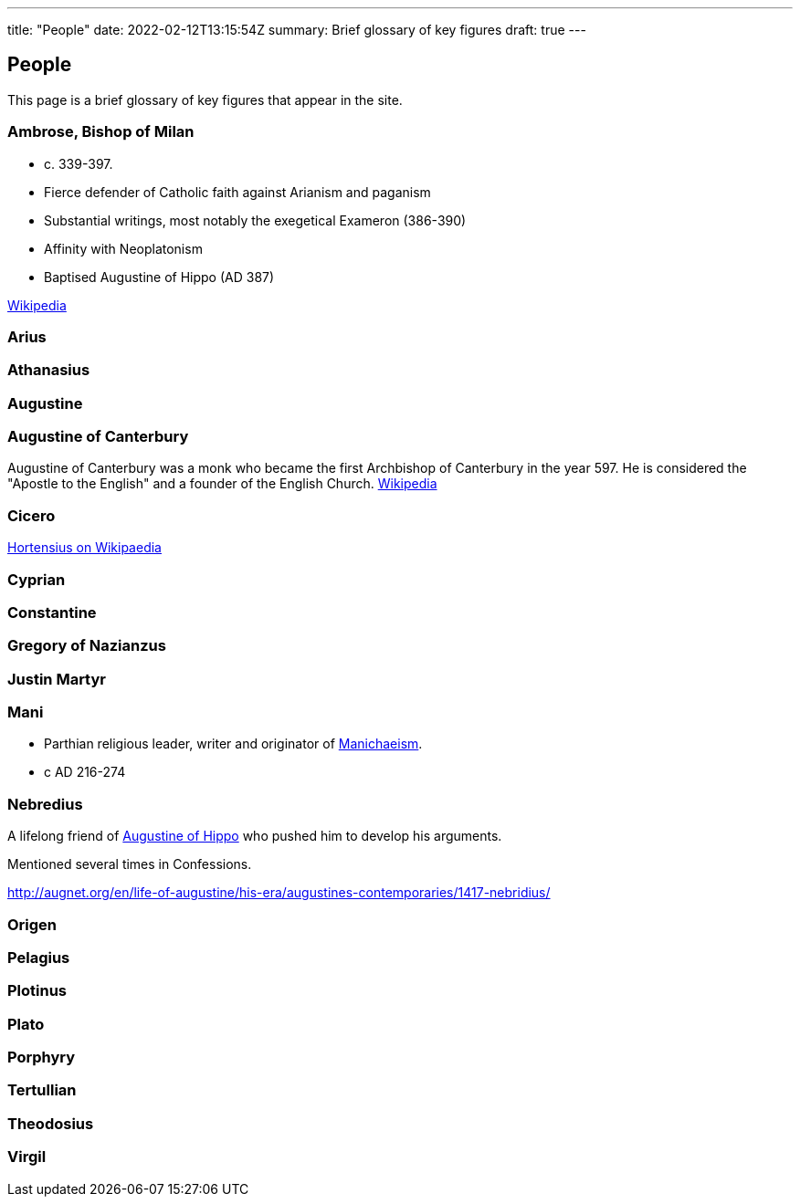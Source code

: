 ---
title: "People"
date: 2022-02-12T13:15:54Z
summary: Brief glossary of key figures
draft: true
---

## People

This page is a brief glossary of key figures that appear in the site.

### Ambrose, Bishop of Milan

- c. 339-397.
- Fierce defender of Catholic faith against Arianism and paganism
- Substantial writings, most notably the exegetical Exameron (386-390)
- Affinity with Neoplatonism
- Baptised Augustine of Hippo (AD 387)

https://en.wikipedia.org/wiki/Ambrose[Wikipedia]

### Arius
### Athanasius
### Augustine
### Augustine of Canterbury

Augustine of Canterbury was a monk who became the first Archbishop of Canterbury in the year 597. He is considered the "Apostle to the English" and a founder of the English Church. https://en.wikipedia.org/wiki/Augustine_of_Canterbury[Wikipedia]

### Cicero

https://en.wikipedia.org/wiki/Hortensius_(Cicero)[Hortensius on Wikipaedia]

### Cyprian
### Constantine
### Gregory of Nazianzus
### Justin Martyr

### Mani

- Parthian religious leader, writer and originator of link:../glossary#_manichaeism[Manichaeism].
- c AD 216-274

### Nebredius
A lifelong friend of link:#_augustine[Augustine of Hippo] who pushed him to develop his arguments.

Mentioned several times in Confessions.

http://augnet.org/en/life-of-augustine/his-era/augustines-contemporaries/1417-nebridius/

### Origen
### Pelagius
### Plotinus
### Plato
### Porphyry
### Tertullian
### Theodosius
### Virgil 

